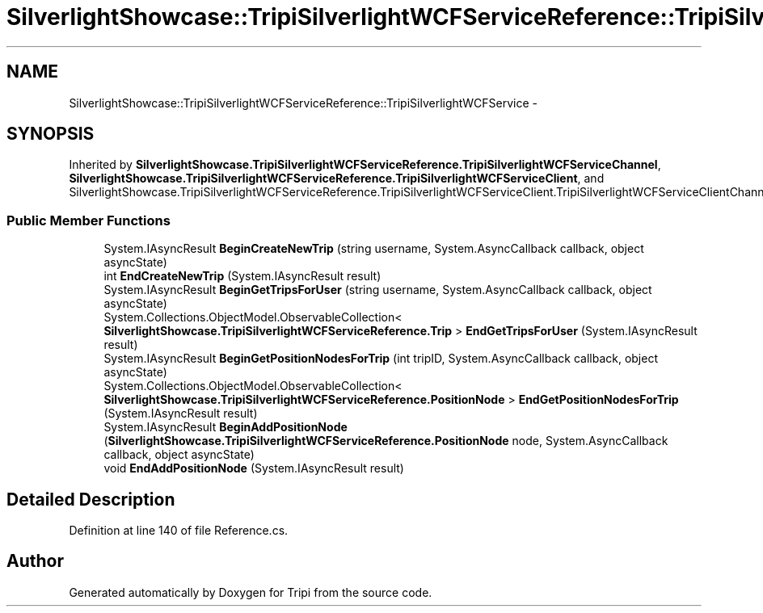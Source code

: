 .TH "SilverlightShowcase::TripiSilverlightWCFServiceReference::TripiSilverlightWCFService" 3 "18 Feb 2010" "Version revision 98" "Tripi" \" -*- nroff -*-
.ad l
.nh
.SH NAME
SilverlightShowcase::TripiSilverlightWCFServiceReference::TripiSilverlightWCFService \- 
.SH SYNOPSIS
.br
.PP
.PP
Inherited by \fBSilverlightShowcase.TripiSilverlightWCFServiceReference.TripiSilverlightWCFServiceChannel\fP, \fBSilverlightShowcase.TripiSilverlightWCFServiceReference.TripiSilverlightWCFServiceClient\fP, and SilverlightShowcase.TripiSilverlightWCFServiceReference.TripiSilverlightWCFServiceClient.TripiSilverlightWCFServiceClientChannel.
.SS "Public Member Functions"

.in +1c
.ti -1c
.RI "System.IAsyncResult \fBBeginCreateNewTrip\fP (string username, System.AsyncCallback callback, object asyncState)"
.br
.ti -1c
.RI "int \fBEndCreateNewTrip\fP (System.IAsyncResult result)"
.br
.ti -1c
.RI "System.IAsyncResult \fBBeginGetTripsForUser\fP (string username, System.AsyncCallback callback, object asyncState)"
.br
.ti -1c
.RI "System.Collections.ObjectModel.ObservableCollection< \fBSilverlightShowcase.TripiSilverlightWCFServiceReference.Trip\fP > \fBEndGetTripsForUser\fP (System.IAsyncResult result)"
.br
.ti -1c
.RI "System.IAsyncResult \fBBeginGetPositionNodesForTrip\fP (int tripID, System.AsyncCallback callback, object asyncState)"
.br
.ti -1c
.RI "System.Collections.ObjectModel.ObservableCollection< \fBSilverlightShowcase.TripiSilverlightWCFServiceReference.PositionNode\fP > \fBEndGetPositionNodesForTrip\fP (System.IAsyncResult result)"
.br
.ti -1c
.RI "System.IAsyncResult \fBBeginAddPositionNode\fP (\fBSilverlightShowcase.TripiSilverlightWCFServiceReference.PositionNode\fP node, System.AsyncCallback callback, object asyncState)"
.br
.ti -1c
.RI "void \fBEndAddPositionNode\fP (System.IAsyncResult result)"
.br
.in -1c
.SH "Detailed Description"
.PP 
Definition at line 140 of file Reference.cs.

.SH "Author"
.PP 
Generated automatically by Doxygen for Tripi from the source code.
